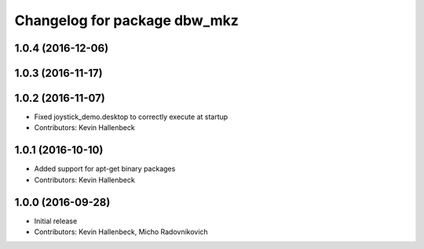 ^^^^^^^^^^^^^^^^^^^^^^^^^^^^^
Changelog for package dbw_mkz
^^^^^^^^^^^^^^^^^^^^^^^^^^^^^

1.0.4 (2016-12-06)
------------------

1.0.3 (2016-11-17)
------------------

1.0.2 (2016-11-07)
------------------
* Fixed joystick_demo.desktop to correctly execute at startup
* Contributors: Kevin Hallenbeck

1.0.1 (2016-10-10)
------------------
* Added support for apt-get binary packages
* Contributors: Kevin Hallenbeck

1.0.0 (2016-09-28)
------------------
* Initial release
* Contributors: Kevin Hallenbeck, Micho Radovnikovich
